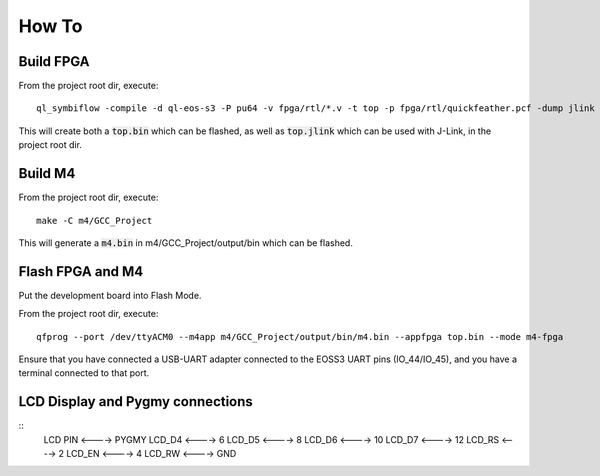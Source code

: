 How To
======

Build FPGA
----------

From the project root dir, execute:

::
  
  ql_symbiflow -compile -d ql-eos-s3 -P pu64 -v fpga/rtl/*.v -t top -p fpga/rtl/quickfeather.pcf -dump jlink binary

This will create both a :code:`top.bin` which can be flashed, as well as :code:`top.jlink` which can be used with J-Link, in the project root dir.


Build M4
--------

From the project root dir, execute:

::
  
  make -C m4/GCC_Project

This will generate a :code:`m4.bin` in m4/GCC_Project/output/bin which can be flashed.


Flash FPGA and M4
------------------

Put the development board into Flash Mode.

From the project root dir, execute:

::
  
  qfprog --port /dev/ttyACM0 --m4app m4/GCC_Project/output/bin/m4.bin --appfpga top.bin --mode m4-fpga
  
  
Ensure that you have connected a USB-UART adapter connected to the EOSS3 UART pins (IO_44/IO_45), and you have a terminal connected to that port.


LCD Display and Pygmy connections
----------------------------------

::
  LCD PIN <----> PYGMY
  LCD_D4  <---->  6
  LCD_D5  <---->  8
  LCD_D6  <---->  10
  LCD_D7  <---->  12
  LCD_RS  <---->  2
  LCD_EN  <---->  4
  LCD_RW  <---->  GND
